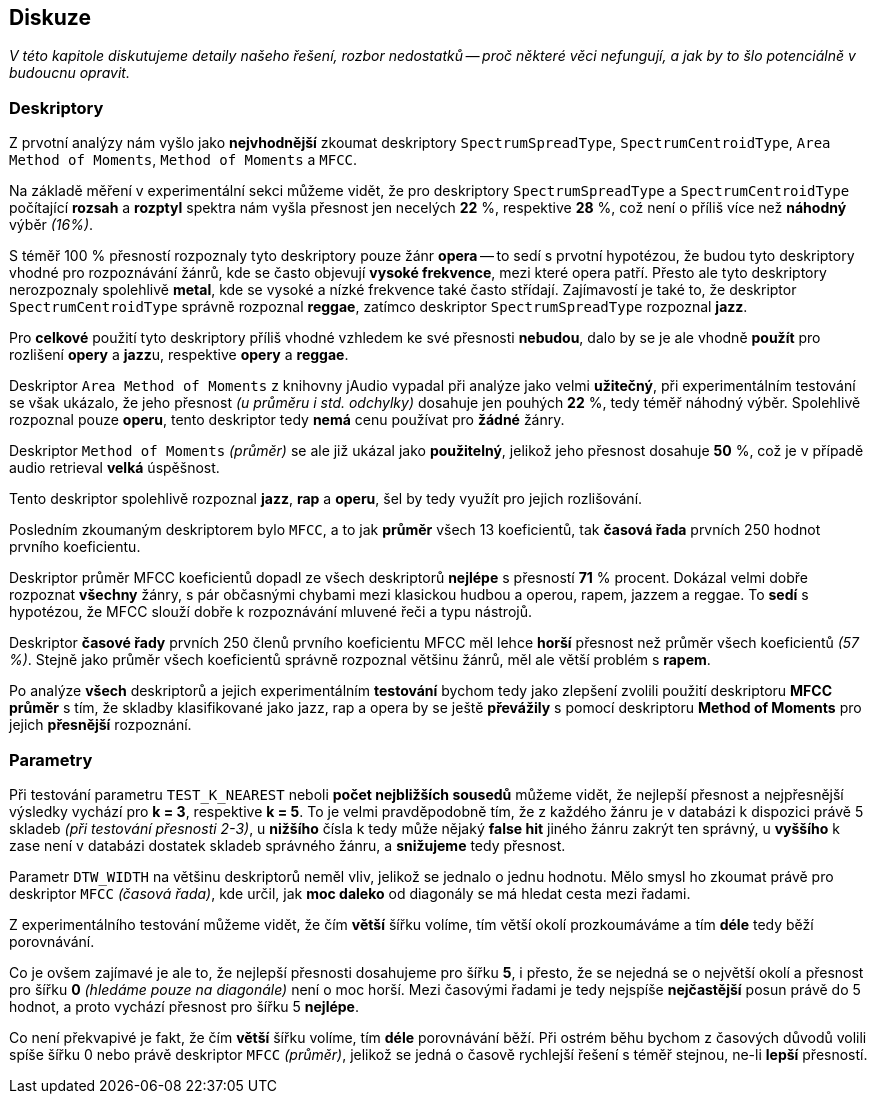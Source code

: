 == Diskuze

_V této kapitole diskutujeme detaily našeho řešení, rozbor nedostatků -- proč některé věci nefungují, a jak by to šlo potenciálně v budoucnu opravit._

=== Deskriptory

Z prvotní analýzy nám vyšlo jako *nejvhodnější* zkoumat deskriptory `SpectrumSpreadType`, `SpectrumCentroidType`, `Area Method of Moments`, `Method of Moments` a `MFCC`.

Na základě měření v experimentální sekci můžeme vidět, že pro deskriptory `SpectrumSpreadType` a `SpectrumCentroidType` počítající *rozsah* a *rozptyl* spektra nám vyšla přesnost jen necelých *22*
%, respektive *28* %, což není o příliš více než *náhodný* výběr _(16%)_.

S téměř 100 % přesností rozpoznaly tyto deskriptory pouze žánr *opera* -- to sedí s prvotní hypotézou, že budou tyto deskriptory vhodné pro rozpoznávání žánrů, kde se často objevují *vysoké frekvence*, mezi které opera patří. Přesto ale tyto deskriptory nerozpoznaly spolehlivě *metal*, kde se vysoké a nízké frekvence také často střídají. Zajímavostí je také to, že deskriptor `SpectrumCentroidType` správně rozpoznal *reggae*, zatímco deskriptor `SpectrumSpreadType` rozpoznal *jazz*.

Pro *celkové* použití tyto deskriptory příliš vhodné vzhledem ke své přesnosti *nebudou*, dalo by se je ale vhodně *použít* pro rozlišení *opery* a **jazz**u, respektive *opery* a *reggae*.

Deskriptor `Area Method of Moments` z knihovny jAudio  vypadal při analýze jako velmi *užitečný*, při experimentálním testování se však ukázalo, že jeho přesnost _(u průměru i std. odchylky)_ dosahuje jen pouhých *22* %, tedy téměř náhodný výběr. Spolehlivě rozpoznal pouze *operu*, tento deskriptor tedy *nemá* cenu používat pro *žádné* žánry.

Deskriptor `Method of Moments` _(průměr)_ se ale již ukázal jako *použitelný*, jelikož jeho přesnost dosahuje *50* %, což je v případě audio retrieval *velká* úspěšnost.

Tento deskriptor spolehlivě rozpoznal *jazz*, *rap* a *operu*, šel by tedy využít pro jejich rozlišování.

Posledním zkoumaným deskriptorem bylo `MFCC`, a to jak *průměr* všech 13 koeficientů, tak *časová řada* prvních 250 hodnot prvního koeficientu.

Deskriptor průměr MFCC koeficientů dopadl ze všech deskriptorů *nejlépe* s přesností *71* %
procent. Dokázal velmi dobře rozpoznat *všechny* žánry, s pár občasnými chybami mezi klasickou hudbou a operou, rapem, jazzem a reggae. To *sedí* s hypotézou, že MFCC slouží dobře k rozpoznávání mluvené řeči a typu nástrojů.

Deskriptor *časové řady* prvních 250 členů prvního koeficientu MFCC měl lehce *horší* přesnost než průměr všech koeficientů _(57 %)_. Stejně jako průměr všech koeficientů správně rozpoznal většinu žánrů, měl ale větší problém s *rapem*.

Po analýze *všech* deskriptorů a jejich experimentálním *testování* bychom tedy jako zlepšení zvolili použití deskriptoru *MFCC průměr* s tím, že skladby klasifikované jako jazz, rap a opera by se ještě *převážily* s pomocí deskriptoru *Method of Moments* pro jejich *přesnější* rozpoznání.

=== Parametry

Při testování parametru `TEST_K_NEAREST` neboli *počet nejbližších sousedů* můžeme vidět, že nejlepší přesnost a nejpřesnější výsledky vychází pro *k = 3*, respektive *k = 5*. To je velmi pravděpodobně tím, že z každého žánru je v databázi k dispozici právě 5 skladeb _(při testování přesnosti 2-3)_, u *nižšího* čísla k tedy může nějaký *false hit* jiného žánru zakrýt ten správný, u *vyššího* k zase není v databázi dostatek skladeb správného žánru, a *snižujeme* tedy přesnost.

Parametr `DTW_WIDTH` na většinu deskriptorů neměl vliv, jelikož se jednalo o jednu hodnotu. Mělo smysl ho zkoumat právě pro deskriptor `MFCC` _(časová řada)_, kde určil, jak *moc daleko* od diagonály se má hledat cesta mezi řadami.

Z experimentálního testování můžeme vidět, že čím *větší* šířku volíme, tím větší okolí prozkoumáváme a tím *déle* tedy běží porovnávání.

Co je ovšem zajímavé je ale to, že nejlepší přesnosti dosahujeme pro šířku *5*, i přesto, že se nejedná se o největší okolí a přesnost pro šířku *0* _(hledáme pouze na diagonále)_ není o moc horší. Mezi časovými řadami je tedy nejspíše *nejčastější* posun právě do 5 hodnot, a proto vychází přesnost pro šířku 5 *nejlépe*.

Co není překvapivé je fakt, že čím *větší* šířku volíme, tím *déle* porovnávání běží. Při ostrém běhu bychom z časových důvodů volili spíše šířku 0 nebo právě deskriptor `MFCC` _(průměr)_, jelikož se jedná o časově rychlejší řešení s téměř stejnou, ne-li *lepší* přesností.
